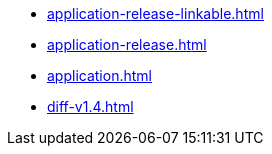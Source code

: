 * https://commoncriteria.github.io/application/release-2.0/application-release-linkable.html[application-release-linkable.html]
* https://commoncriteria.github.io/application/release-2.0/application-release.html[application-release.html]
* https://commoncriteria.github.io/application/release-2.0/application.html[application.html]
* https://commoncriteria.github.io/application/release-2.0/diff-v1.4.html[diff-v1.4.html]
